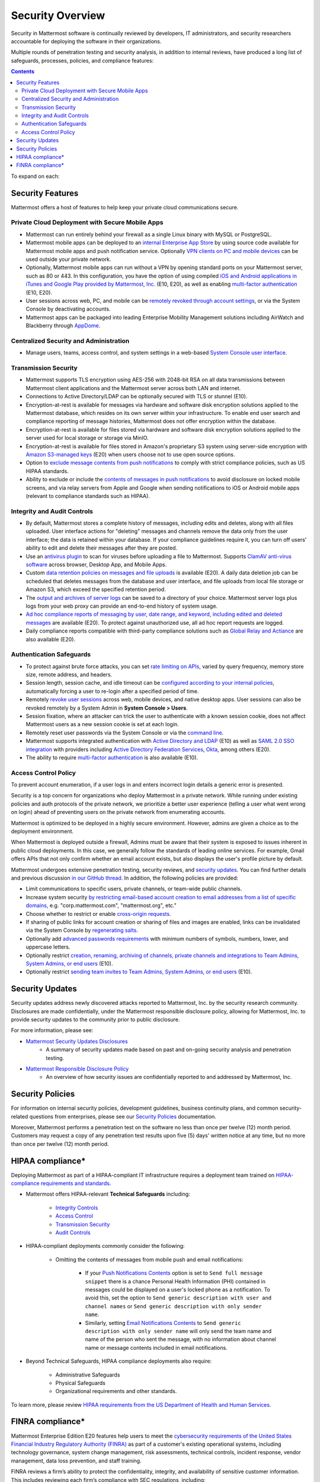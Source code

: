 Security Overview
=================

Security in Mattermost software is continually reviewed by developers, IT administrators, and security researchers accountable for deploying the software in their organizations.

Multiple rounds of penetration testing and security analysis, in addition to internal reviews, have produced a long list of safeguards, processes, policies, and compliance features:

.. contents::
    :backlinks: top

To expand on each:

Security Features
------------------

Mattermost offers a host of features to help keep your private cloud communications secure.

Private Cloud Deployment with Secure Mobile Apps
~~~~~~~~~~~~~~~~~~~~~~~~~~~~~~~~~~~~~~~~~~~~~~~~

- Mattermost can run entirely behind your firewall as a single Linux binary with MySQL or PostgreSQL.
- Mattermost mobile apps can be deployed to an `internal Enterprise App Store <https://docs.mattermost.com/deployment/push.html#enterprise-app-store-eas>`__ by using source code available for Mattermost mobile apps and push notification service. Optionally `VPN clients on PC and mobile devices <https://docs.mattermost.com/deployment/deployment.html#vpn-setup>`__ can be used outside your private network.
- Optionally, Mattermost mobile apps can run without a VPN by opening standard ports on your Mattermost server, such as 80 or 443. In this configuration, you have the option of using compiled `iOS and Android applications in iTunes and Google Play provided by Mattermost, Inc. <https://docs.mattermost.com/deployment/push.html#hosted-push-notifications-service-hpns>`__ (E10, E20), as well as enabling `multi-factor authentication <https://docs.mattermost.com/administration/config-settings.html#enable-multi-factor-authentication-enterprise>`__ (E10, E20).
- User sessions across web, PC, and mobile can be `remotely revoked through account settings <https://docs.mattermost.com/help/settings/account-settings.html#view-and-logout-of-active-sessions>`__, or via the System Console by deactivating accounts.
- Mattermost apps can be packaged into leading Enterprise Mobility Management solutions including AirWatch and Blackberry through `AppDome <https://www.appdome.com/>`__.

Centralized Security and Administration
~~~~~~~~~~~~~~~~~~~~~~~~~~~~~~~~~~~~~~~~~

- Manage users, teams, access control, and system settings in a web-based `System Console user interface <https://docs.mattermost.com/administration/config-settings.html>`__.

Transmission Security
~~~~~~~~~~~~~~~~~~~~~~

- Mattermost supports TLS encryption using AES-256 with 2048-bit RSA on all data transmissions between Mattermost client applications and the Mattermost server across both LAN and internet.
- Connections to Active Directory/LDAP can be optionally secured with TLS or stunnel (E10).
- Encryption-at-rest is available for messages via hardware and software disk encryption solutions applied to the Mattermost database, which resides on its own server within your infrastructure. To enable end user search and compliance reporting of message histories, Mattermost does not offer encryption within the database.
- Encryption-at-rest is available for files stored via hardware and software disk encryption solutions applied to the server used for local storage or storage via MinIO.
- Encryption-at-rest is available for files stored in Amazon's proprietary S3 system using server-side encryption with `Amazon S3-managed keys <https://docs.mattermost.com/administration/config-settings.html#enable-server-side-encryption-for-amazon-s3>`__ (E20) when users choose not to use open source options.
- Option to `exclude message contents from push notifications <https://docs.mattermost.com/administration/config-settings.html#push-notification-contents>`__ to comply with strict compliance policies, such as US HIPAA standards.
- Ability to exclude or include the `contents of messages in push notifications <https://docs.mattermost.com/administration/config-settings.html#push-notification-contents>`__ to avoid disclosure on locked mobile screens, and via relay servers from Apple and Google when sending notifications to iOS or Android mobile apps (relevant to compliance standards such as HIPAA).

Integrity and Audit Controls
~~~~~~~~~~~~~~~~~~~~~~~~~~~~~

- By default, Mattermost stores a complete history of messages, including edits and deletes, along with all files uploaded. User interface actions for "deleting" messages and channels remove the data only from the user interface; the data is retained within your database. If your compliance guidelines require it, you can turn off users' ability to edit and delete their messages after they are posted.
- Use an `antivirus plugin <https://github.com/mattermost/mattermost-plugin-antivirus>`__ to scan for viruses before uploading a file to Mattermost. Supports `ClamAV anti-virus software <https://www.clamav.net/>`__ across browser, Desktop App, and Mobile Apps.
- Custom `data retention policies on messages and file uploads <https://docs.mattermost.com/administration/data-retention.html>`__ is available (E20). A daily data deletion job can be scheduled that deletes messages from the database and user interface, and file uploads from local file storage or Amazon S3, which exceed the specified retention period.
- The `output and archives of server logs <https://docs.mattermost.com/administration/config-settings.html#file-log-directory>`__ can be saved to a directory of your choice. Mattermost server logs plus logs from your web proxy can provide an end-to-end history of system usage.
- `Ad hoc compliance reports of messaging by user, date range, and keyword, including edited and deleted messages <https://docs.mattermost.com/administration/compliance.html>`__ are available (E20). To protect against unauthorized use, all ad hoc report requests are logged.
- Daily compliance reports compatible with third-party compliance solutions such as `Global Relay and Actiance <https://docs.mattermost.com/administration/compliance-export.html>`__ are also available (E20).

Authentication Safeguards
~~~~~~~~~~~~~~~~~~~~~~~~~~

- To protect against brute force attacks, you can set `rate limiting on APIs <https://docs.mattermost.com/administration/config-settings.html#id55>`__, varied by query frequency, memory store size, remote address, and headers.
- Session length, session cache, and idle timeout can be `configured according to your internal policies <https://docs.mattermost.com/administration/config-settings.html#sessions>`__, automatically forcing a user to re-login after a specified period of time.
- Remotely `revoke user sessions <https://docs.mattermost.com/help/settings/account-settings.html#view-and-logout-of-active-sessions>`__ across web, mobile devices, and native desktop apps. User sessions can also be revoked remotely by a System Admin in **System Console > Users**.
- Session fixation, where an attacker can trick the user to authenticate with a known session cookie, does not affect Mattermost users as a new session cookie is set at each login.
- Remotely reset user passwords via the System Console or via the `command line <https://docs.mattermost.com/administration/command-line-tools.html#platform-user-password>`__.
- Mattermost supports integrated authentication with `Active Directory and LDAP <https://docs.mattermost.com/deployment/sso-ldap.html>`__ (E10) as well as `SAML 2.0 SSO integration <https://docs.mattermost.com/deployment/sso-saml.html>`__ with providers including `Active Directory Federation Services <https://docs.mattermost.com/deployment/sso-saml-adfs.html>`__,  `Okta <https://docs.mattermost.com/deployment/sso-saml-okta.html>`__, among others (E20).
- The ability to require `multi-factor authentication <https://docs.mattermost.com/deployment/auth.html>`__ is also available (E10).

Access Control Policy
~~~~~~~~~~~~~~~~~~~~~~

To prevent account enumeration, if a user logs in and enters incorrect login details a generic error is presented.

Security is a top concern for organizations who deploy Mattermost in a private network. While running under existing policies and auth protocols of the private network, we prioritize a better user experience (telling a user what went wrong on login) ahead of preventing users on the private network from enumerating accounts.

Mattermost is optimized to be deployed in a highly secure environment. However, admins are given a choice as to the deployment environment.

When Mattermost is deployed outside a firewall, Admins must be aware that their system is exposed to issues inherent in public cloud deployments. In this case, we generally follow the standards of leading online services. For example, Gmail offers APIs that not only confirm whether an email account exists, but also displays the user's profile picture by default.

Mattermost undergoes extensive penetration testing, security reviews, and `security updates <https://mattermost.com/security-updates/>`__. You can find further details and previous discussion `in our GitHub thread <https://github.com/mattermost/platform/issues/4321#issuecomment-258832013>`__. In addition, the following policies are provided:

- Limit communications to specific users, private channels, or team-wide public channels.
- Increase system security `by restricting email-based account creation to email addresses from a list of specific domains, <https://docs.mattermost.com/administration/config-settings.html#restrict-account-creation-to-specified-email-domains>`__ e.g. "corp.mattermost.com", "mattermost.org", etc."
- Choose whether to restrict or enable `cross-origin requests <https://docs.mattermost.com/administration/config-settings.html#enable-cross-origin-requests-from>`__.
- If sharing of public links for account creation or sharing of files and images are enabled, links can be invalidated via the System Console by `regenerating salts <https://docs.mattermost.com/administration/config-settings.html#public-link-salt>`__.
- Optionally add `advanced passwords requirements <https://docs.mattermost.com/administration/config-settings.html#password-requirements>`__ with minimum numbers of symbols, numbers, lower, and uppercase letters.
- Optionally restrict `creation, renaming, archiving of channels, private channels and integrations to Team Admins, System Admins, or end users <https://docs.mattermost.com/administration/config-settings.html#policy-enterprise>`__ (E10).
- Optionally restrict `sending team invites to Team Admins, System Admins, or end users <https://docs.mattermost.com/administration/config-settings.html#policy-enterprise>`__ (E10).

Security Updates
-----------------

Security updates address newly discovered attacks reported to Mattermost, Inc. by the security research community. Disclosures are made confidentially, under the Mattermost responsible disclosure policy, allowing for Mattermost, Inc. to provide security updates to the community prior to public disclosure.

For more information, please see:

- `Mattermost Security Updates Disclosures <https://mattermost.com/security-updates/>`__
   - A summary of security updates made based on past and on-going security analysis and penetration testing.

- `Mattermost Responsible Disclosure Policy <https://mattermost.org/responsible-disclosure-policy/>`__
   - An overview of how security issues are confidentially reported to and addressed by Mattermost, Inc.

Security Policies
-----------------

For information on internal security policies, development guidelines, business continuity plans, and common security-related questions from enterprises, please see our `Security Policies <https://handbook.mattermost.com/operations/operations/company-policies/security-policies>`__ documentation.

Moreover, Mattermost performs a penetration test on the software no less than once per twelve (12) month period. Customers may request a copy of any penetration test results upon five (5) days' written notice at any time, but no more than once per twelve (12) month period.

HIPAA compliance*
-----------------

Deploying Mattermost as part of a HIPAA-compliant IT infrastructure requires a deployment team trained on `HIPAA-compliance requirements and standards <http://www.hhs.gov/hipaa/for-professionals/security/laws-regulations/>`__.

- Mattermost offers HIPAA-relevant **Technical Safeguards** including:

   - `Integrity Controls <https://docs.mattermost.com/overview/security.html#integrity-audit-controls>`__
   - `Access Control <https://docs.mattermost.com/overview/security.html#access-control-policy>`__
   - `Transmission Security <https://docs.mattermost.com/overview/security.html#transmission-security>`__
   - `Audit Controls <https://docs.mattermost.com/overview/security.html#integrity-audit-controls>`__

- HIPAA-compliant deployments commonly consider the following:

   - Omitting the contents of messages from mobile push and email notifications:

      - If your `Push Notifications Contents <https://docs.mattermost.com/administration/config-settings.html#push-notification-contents>`__ option is set to ``Send full message snippet`` there is a chance Personal Health Information (PHI) contained in messages could be displayed on a user's locked phone as a notification. To avoid this, set the option to ``Send generic description with user and channel names`` or ``Send generic description with only sender name``.
      - Similarly, setting `Email Notifications Contents <https://docs.mattermost.com/administration/config-settings.html#email-notification-contents>`__ to ``Send generic description with only sender name`` will only send the team name and name of the person who sent the message, with no information about channel name or message contents included in email notifications.

- Beyond Technical Safeguards, HIPAA compliance deployments also require:

   - Administrative Safeguards
   - Physical Safeguards
   - Organizational requirements and other standards.

To learn more, please review `HIPAA requirements from the US Department of Health and Human Services <http://www.hhs.gov/hipaa/for-professionals/security/laws-regulations/>`__.

FINRA compliance*
------------------

Mattermost Enterprise Edition E20 features help users to meet the `cybersecurity requirements of the United States Financial Industry Regulatory Authority (FINRA) <http://www.finra.org/industry/cybersecurity>`__ as part of a customer's existing operational systems, including technology governance, system change management, risk assessments, technical controls, incident response, vendor management, data loss prevention, and staff training.

FINRA reviews a firm’s ability to protect the confidentiality, integrity, and availability of sensitive customer information. This includes reviewing each firm’s compliance with SEC regulations, including:

- Regulation `S-P (17 CFR §248.30) <https://www.ecfr.gov/cgi-bin/text-idx?SID=226b4b62d8bf25d29cc88df5039cddde&mc=true&node=se17.4.248_130&rgn=div8>`__, which requires firms to adopt written policies and procedures to protect customer information against cyber-attacks and other forms of unauthorized access.

- Regulation `S-ID (17 CFR §248.201-202) <https://www.ecfr.gov/cgi-bin/text-idx?SID=5621786ec1a831400e4b64f3e92198bd&mc=true&node=pt17.4.248&rgn=div5#sp17.4.248.c>`__, which outlines a firm's duties regarding the detection, prevention, and mitigation of identity theft.

- The `Securities Exchange Act of 1934 (17 CFR §240.17a-4(f)) <https://www.ecfr.gov/cgi-bin/text-idx?SID=b6b7a79d18d000a733725e88d333ddb5&mc=true&node=pt17.4.240&rgn=div5#se17.4.240_117a_64>`__, which requires firms to preserve electronically stored records in a non-rewriteable, non-erasable format.

Mattermost supports FINRA compliance as part of a customer's integrated operations in the following ways:

- **Continuous archiving:** Configuration as a non-rewriteable, non-erasable system of record for all messages and files entered into the system. Moreover, automated compliance exports and integration support for Smarsh/Actiance and Global Relay provide third-party eDiscovery options.
- **Secure deployment:** Deployment within private, public, and on-premises networks with existing FINRA-compliant safeguards and infrastructure to protect customer information from cyber attack.
- **Support for intrusion detection:** Ability to support multi-layered intrusion detection from authentication systems to application servers to database access, including configuration of proxy, application, and database logging to deeply audit system interactions.
- **Multi-layered disaster recovery:** High Availability configuration, automated data back up, and enterprise information archiving integration to prevent data loss and recover from disaster.

***DISCLAIMER:** MATTERMOST DOES NOT POSITION ITS PRODUCTS AS “GUARANTEED COMPLIANCE SOLUTIONS”. WE MAKE NO GUARANTEE THAT YOU WILL ACHIEVE REGULATORY COMPLIANCE USING MATTERMOST PRODUCTS. YOUR LEVEL OF SUCCESS IN ACHIEVING REGULATORY COMPLIANCE DEPENDS ON YOUR INTERPRETATION OF THE APPLICABLE REGULATION, AND THE ACTIONS YOU TAKE TO COMPLY WITH THEIR REQUIREMENTS. SINCE THESE FACTORS DIFFER ACCORDING TO INDIVIDUALS AND BUSINESSES, WE CANNOT GUARANTEE YOUR SUCCESS, NOR ARE WE RESPONSIBLE FOR ANY OF YOUR ACTIONS. NO GUARANTEES ARE MADE THAT YOU WILL ACHIEVE ANY SPECIFIC COMPLIANCE RESULTS FROM THE USE OF MATTERMOST OR FROM ANY RECOMMENDATIONS CONTAINED ON OUR WEBSITES, AND AS SUCH, THIS SHOULD NOT BE A SUBSTITUTE TO CONSULTING WITH YOUR OWN LEGAL AND COMPLIANCE REPRESENTATIVES ON THESE MATTERS.
